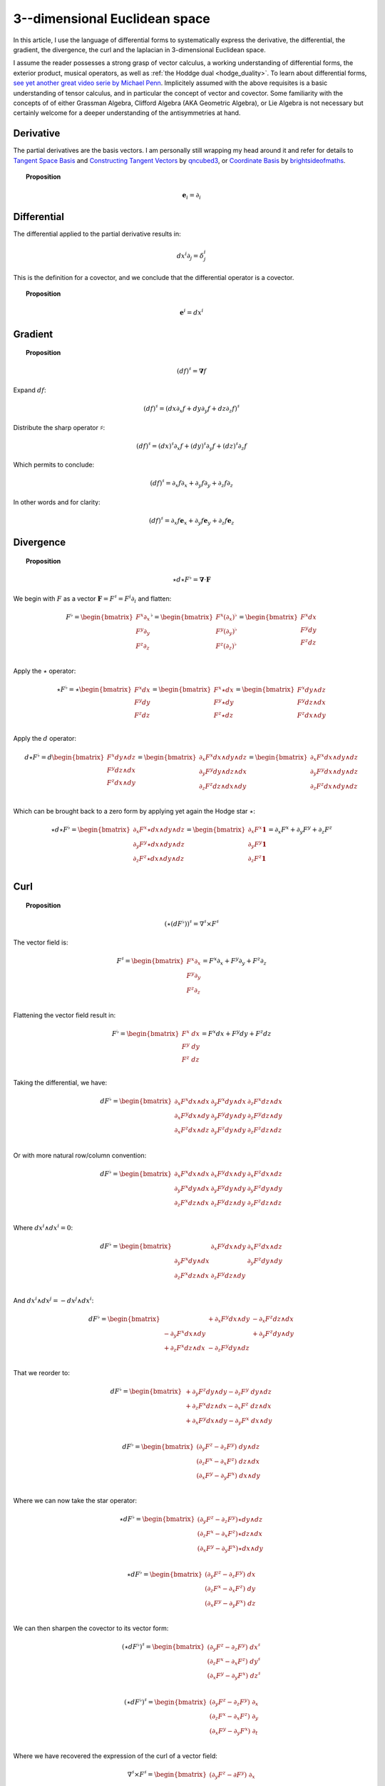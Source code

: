 .. Theoretical Universe (c) by Stéphane Haussler

.. Theoretical Universe is licensed under a Creative Commons Attribution 4.0
.. International License. You should have received a copy of the license along
.. with this work. If not, see <https://creativecommons.org/licenses/by/4.0/>.

3--dimensional Euclidean space
==============================

.. rst-class:: custom-author

   by Stéphane Haussler

In this article, I use the language of differential forms to systematically
express the derivative, the differential, the gradient, the divergence, the curl
and the laplacian in 3-dimensional Euclidean space.

I assume the reader possesses a strong grasp of vector calculus, a working
understanding of differential forms, the exterior product, musical operators, as
well as :ref:`the Hoddge dual <hodge_duality>`. To learn about differential
forms, `see yet another great video serie by Michael Penn
<https://youtube.com/playlist?list=PL22w63XsKjqzQZtDZO_9s2HEMRJnaOTX7&si=4dDrAZ-oKa1rI7B8>`_.
Implicitely assumed with the above requisites is a basic understanding of tensor
calculus, and in particular the concept of vector and covector. Some familiarity
with the concepts of of either Grassman Algebra, Clifford Algebra (AKA Geometric
Algebra), or Lie Algebra is not necessary but certainly welcome for a deeper
understanding of the antisymmetries at hand.

Derivative
----------

.. {{{

The partial derivatives are the basis vectors. I am personally still wrapping
my head around it and refer for details to `Tangent Space Basis
<https://www.youtube.com/watch?v=rWSoPR8j6Gg>`_ and `Constructing Tangent
Vectors <https://www.youtube.com/watch?v=rWSoPR8j6Gg&t>`_ by `qncubed3
<https://www.youtube.com/@qncubed3>`_, or `Coordinate Basis
<https://www.youtube.com/watch?v=BjU8-n4ixqo&list=PLBh2i93oe2qvRGAtgkTszX7szZDVd6jh1&index=22>`_
by `brightsideofmaths <https://www.youtube.com/@brightsideofmaths>`_.

.. topic:: Proposition

   .. math:: \mathbf{e}_i = \partial_i

.. }}}

Differential
------------

.. {{{

The differential applied to the partial derivative results in:

.. math:: dx^i ∂_j = δ^i_j

This is the definition for a covector, and we conclude that the differential
operator is a covector.

.. topic:: Proposition

   .. math:: \mathbf{e}^i = dx^i

.. }}}

Gradient
--------

.. {{{

.. topic:: Proposition

   .. math:: (df)^{♯} = \mathbf{∇} f

Expand :math:`df`:

.. math:: (df)^♯ = ( dx ∂_x f + dy ∂_y f + dz ∂_z f)^♯

Distribute the sharp operator :math:`♯`:

.. math:: (df)^♯ = (dx)^♯ ∂_x f + (dy)^♯ ∂_y f + (dz)^♯ ∂_z f

Which permits to conclude:

.. math:: (df)^♯ = ∂_x f ∂_x + ∂_y f ∂_y + ∂_z f ∂_z

In other words and for clarity:

.. math:: (df)^♯ = ∂_x f \mathbf{e}_x + ∂_y f \mathbf{e}_y + ∂_z f \mathbf{e}_z

.. }}}

Divergence
----------

.. {{{

.. topic:: Proposition

   .. math:: ⋆ d ⋆ F^♭ = \mathbf{∇} \cdot \mathbf{F}

We begin with :math:`F` as a vector :math:`\mathbf{F} = F^\sharp = F^i
\partial_i` and flatten:

.. math::

   F^♭ = \begin{bmatrix}
       F^x ∂_x \\
       F^y ∂_y \\
       F^z ∂_z \\
   \end{bmatrix}^♭
   = \begin{bmatrix}
       F^x (∂_x)^♭ \\
       F^y (∂_y)^♭ \\
       F^z (∂_z)^♭ \\
   \end{bmatrix}
   = \begin{bmatrix}
       F^x dx \\
       F^y dy \\
       F^z dz \\
   \end{bmatrix}

Apply the :math:`\star` operator:

.. math::

   ⋆ F^♭ = ⋆ \begin{bmatrix}
       F^x   dx \\
       F^y   dy \\
       F^z   dz \\
   \end{bmatrix}
   = \begin{bmatrix}
       F^x ⋆ dx \\
       F^y ⋆ dy \\
       F^z ⋆ dz \\
   \end{bmatrix}
   = \begin{bmatrix}
       F^x dy ∧ dz \\
       F^y dz ∧ dx \\
       F^z dx ∧ dy \\
   \end{bmatrix}

Apply the :math:`d` operator:

.. math::

   d ⋆ F^♭ = d
   \begin{bmatrix}
     F^x dy ∧ dz \\
     F^y dz ∧ dx \\
     F^z dx ∧ dy \\
   \end{bmatrix}
   =
   \begin{bmatrix}
     ∂_x F^x dx ∧ dy ∧ dz \\
     ∂_y F^y dy ∧ dz ∧ dx \\
     ∂_z F^z dz ∧ dx ∧ dy \\
   \end{bmatrix}
   =
   \begin{bmatrix}
   ∂_x F^x dx ∧ dy ∧ dz \\
   ∂_y F^y dx ∧ dy ∧ dz \\
   ∂_z F^z dx ∧ dy ∧ dz \\
   \end{bmatrix}

Which can be brought back to a zero form by applying yet again the Hodge star
:math:`⋆`:

.. math::

   ⋆ d ⋆ F^♭ = \begin{bmatrix}
     ∂_x F^x ⋆ dx ∧ dy ∧ dz \\
     ∂_y F^y ⋆ dx ∧ dy ∧ dz \\
     ∂_z F^z ⋆ dx ∧ dy ∧ dz \\
   \end{bmatrix}
   = \begin{bmatrix}
     ∂_x F^x \mathbf{1} \\
     ∂_y F^y \mathbf{1} \\
     ∂_z F^z \mathbf{1} \\
   \end{bmatrix}
   = ∂_x F^x + ∂_y F^y + ∂_z F^z

.. }}}

Curl
----

.. {{{

.. topic:: Proposition

   .. math:: (⋆(dF^♭))^♯ = ∇^♯ ⨯ F^♯

The vector field is:

.. math::

   F^♯ = \begin{bmatrix}
       F^x ∂_x \\
       F^y ∂_y \\
       F^z ∂_z \\
   \end{bmatrix}
   = F^x ∂_x + F^y ∂_y + F^z ∂_z

Flattening the vector field result in:

.. math::

   F^\flat = \begin{bmatrix}
       F^x \; dx \\
       F^y \; dy \\
       F^z \; dz \\
   \end{bmatrix}
   = F^x dx + F^y dy + F^z dz

Taking the differential, we have:

.. math::

   dF^♭ = \begin{bmatrix}
       ∂_x F^x dx ∧ dx & ∂_y F^x dy ∧ dx & ∂_z F^x dz ∧ dx \\
       ∂_x F^y dx ∧ dy & ∂_y F^y dy ∧ dy & ∂_z F^y dz ∧ dy \\
       ∂_x F^z dx ∧ dz & ∂_y F^z dy ∧ dy & ∂_z F^z dz ∧ dz \\
   \end{bmatrix}

Or with more natural row/column convention:

.. math::

   dF^♭ = \begin{bmatrix}
       ∂_x F^x dx ∧ dx & ∂_x F^y dx ∧ dy & ∂_x F^z dx ∧ dz \\
       ∂_y F^x dy ∧ dx & ∂_y F^y dy ∧ dy & ∂_y F^z dy ∧ dy \\
       ∂_z F^x dz ∧ dx & ∂_z F^y dz ∧ dy & ∂_z F^z dz ∧ dz \\
   \end{bmatrix}

Where :math:`dx^i ∧ dx^i = 0`:

.. math::

   dF^♭ = \begin{bmatrix}
                       & ∂_x F^y dx ∧ dy & ∂_x F^z dx ∧ dz \\
       ∂_y F^x dy ∧ dx &                 & ∂_y F^z dy ∧ dy \\
       ∂_z F^x dz ∧ dx & ∂_z F^y dz ∧ dy &                 \\
   \end{bmatrix}

And :math:`dx^i ∧ dx^j = -dx^j ∧ dx^i`:

.. math::

   dF^♭ = \begin{bmatrix}
                         & + ∂_x F^y dx ∧ dy & - ∂_x F^z dz ∧ dx \\
       - ∂_y F^x dx ∧ dy &                   & + ∂_y F^z dy ∧ dy \\
       + ∂_z F^x dz ∧ dx & - ∂_z F^y dy ∧ dz &                   \\
   \end{bmatrix}

That we reorder to:

.. math::

   dF^♭ = \begin{bmatrix}
       + ∂_y F^z dy ∧ dy - ∂_z F^y \; dy ∧ dz \\
       + ∂_z F^x dz ∧ dx - ∂_x F^z \; dz ∧ dx \\
       + ∂_x F^y dx ∧ dy - ∂_y F^x \; dx ∧ dy \\
   \end{bmatrix}

.. math::

   dF^♭ = \begin{bmatrix}
       (∂_y F^z - ∂_z F^y) \; dy ∧ dz \\
       (∂_z F^x - ∂_x F^z) \; dz ∧ dx \\
       (∂_x F^y - ∂_y F^x) \; dx ∧ dy \\
   \end{bmatrix}

Where we can now take the star operator:

.. math::

   ⋆ dF^♭ = \begin{bmatrix}
       (∂_y F^z - ∂_z F^y) ⋆ dy ∧ dz \\
       (∂_z F^x - ∂_x F^z) ⋆ dz ∧ dx \\
       (∂_x F^y - ∂_y F^x) ⋆ dx ∧ dy \\
   \end{bmatrix}

.. math::

   ⋆ dF^♭ = \begin{bmatrix}
       (∂_y F^z - ∂_z F^y) \; dx \\
       (∂_z F^x - ∂_x F^z) \; dy \\
       (∂_x F^y - ∂_y F^x) \; dz \\
   \end{bmatrix}

We can then sharpen the covector to its vector form:

.. math::

   (⋆ dF^♭)^♯ = \begin{bmatrix}
       (∂_y F^z - ∂_z F^y) \; dx^♯ \\
       (∂_z F^x - ∂_x F^z) \; dy^♯ \\
       (∂_x F^y - ∂_y F^x) \; dz^♯ \\
   \end{bmatrix}

.. math::

   (⋆ dF^♭)^♯ = \begin{bmatrix}
       (∂_y F^z - ∂_z F^y) \; ∂_x \\
       (∂_z F^x - ∂_x F^z) \; ∂_y \\
       (∂_x F^y - ∂_y F^x) \; ∂_t \\
   \end{bmatrix}

Where we have recovered the expression of the curl of a vector field:

.. math::

   ∇^♯ ⨯ F^♯ = \begin{bmatrix}
       (∂_y F^z - ∂ F^y) \; ∂_x \\
       (∂_z F^x - ∂ F^z) \; ∂_y \\
       (∂_x F^y - ∂ F^x) \; ∂_z \\
   \end{bmatrix}

.. }}}

Laplacian
---------

.. {{{

.. topic:: Proposition

   .. math:: ⋆ d ⋆ d f = \mathbf{∇}^2 f

The differential of a function (zero form) is:

.. math:: df = ∂_x f dx + ∂_y f dy + ∂_z f dz

Taking the Hodge dual:

.. math:: ⋆ df = ∂_x f dy ∧ dz + ∂_y dz ∧ dx + ∂_z f dx ∧ dy

Taking the differential

.. math::

   d ⋆ df &= \frac{∂^2 f}{∂ x^2} dx ∧ dy ∧ dz + \frac{∂^2 f}{∂ y^2} dy ∧ dz ∧ dx + \frac{∂^2 f}{∂ z^2} dz ∧ dx ∧ dy \\
          &= \frac{∂^2 f}{∂ x^2} dx ∧ dy ∧ dz + \frac{∂^2 f}{∂ y^2} dx ∧ dy ∧ dz + \frac{∂^2 f}{∂ z^2} dx ∧ dy ∧ dz \\
          &= \left( \frac{∂^2 f}{∂ x^2} + \frac{∂^2 f}{∂ y^2} + \frac{∂^2 f}{∂ z^2} \right) \; dx ∧ dy ∧ dz         \\

Taking the Hodge dual, we tranform volumes to functions and obtain the
expression for the laplacian:

.. math::

   ⋆ d ⋆ df = \left( \frac{∂^2 f}{∂ x^2} + \frac{∂^2 f}{∂ y^2} + \frac{∂^2 f}{∂ z^2} \right)

The Laplacian in vector calculus is the divergence :math:`\mathbf{∇} \cdot`
applied to the gradiant of a function :math:`\mathbf{∇} f`:

.. math:: \mathbf{∇} \cdot \mathbf{∇} f

Where the divergence is :math:`⋆ d ⋆` and the gradient of a function is
:math:`df` brings the zero-form to a zero form.

.. }}}

.. _the_laplace_de_rham_operator:

Laplace-De Rham Operator
------------------------

.. {{{

.. warning:: Under construction

The Laplacian is only valid for functions (zero-forms). The Laplacian can be
generalized to n-forms with the Laplace-de Rham operator.

.. math:: ∆ = dδ + δd = (d + δ)^2

Considering a k-form in a space with dimension :math:`n` and parity `s`, the
`general expression for codifferential
<https://en.m.wikipedia.org/wiki/Hodge_star_operator#Codifferential>`_ is:

.. math:: δ = (-1)^{n(k+1)+1} s  ⋆ d ⋆

In Euclidean space with :math:`n=3`, the metric signature is :math:`(+,+,+)` and
the parity therefore :math:`(1)⨯(1)⨯(1)=1`. The codifferential is then:

.. math:: \delta = (-1)^k ⋆ d ⋆

.. topic:: Laplace-De Rham Operator in Euclidean Space

   .. math:: dδ + δd = d ⋆ d ⋆ + (-1)^k ⋆ d ⋆ d

In Minkowski space we have 4 dimensions :math:`n=4`, the metric signature is :math:`(+,-,-,-)`,
and the parity :math:`(+1)⨯(-1)⨯(-1)⨯(-1)=-1`. The codifferential is
then:

.. math::

   δ & = (-1)^{n(k+1)+1}   s  ⋆ d ⋆ \\
     & = (-1)^{4(k+1)+1} (-1) ⋆ d ⋆ \\
     & = (-1)^{4(k+1)+2}      ⋆ d ⋆ \\
     & =                      ⋆ d ⋆ \\

.. topic:: Laplace-De Rham

   .. math:: dδ + δd = d ⋆ d ⋆ + ⋆ d ⋆ d

.. }}}
